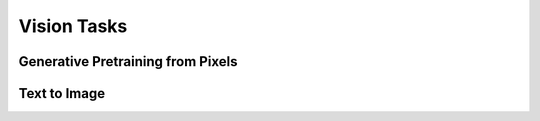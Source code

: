 .. _vision-tasks:

Vision Tasks
============

Generative Pretraining from Pixels
----------------------------------

Text to Image
-------------
